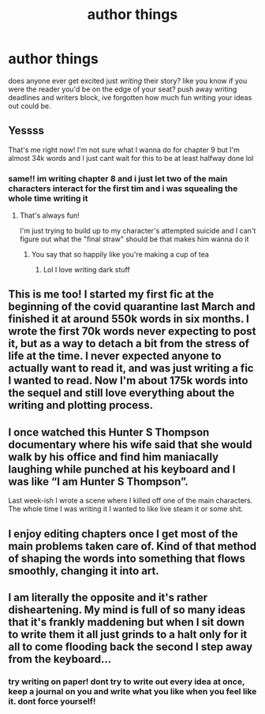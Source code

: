 #+TITLE: author things

* author things
:PROPERTIES:
:Author: ourfoxholedyouth
:Score: 9
:DateUnix: 1612131112.0
:DateShort: 2021-Feb-01
:FlairText: Discussion
:END:
does anyone ever get excited just /writing/ their story? like you know if you were the reader you'd be on the edge of your seat? push away writing deadlines and writers block, ive forgotten how much fun writing your ideas out could be.


** Yessss

That's me right now! I'm not sure what I wanna do for chapter 9 but I'm almost 34k words and I just cant wait for this to be at least halfway done lol
:PROPERTIES:
:Author: Crazycatgirl16
:Score: 5
:DateUnix: 1612134484.0
:DateShort: 2021-Feb-01
:END:

*** same!! im writing chapter 8 and i just let two of the main characters interact for the first tim and i was squealing the whole time writing it
:PROPERTIES:
:Author: ourfoxholedyouth
:Score: 4
:DateUnix: 1612135635.0
:DateShort: 2021-Feb-01
:END:

**** That's always fun!

I'm just trying to build up to my character's attempted suicide and I can't figure out what the "final straw" should be that makes him wanna do it
:PROPERTIES:
:Author: Crazycatgirl16
:Score: 3
:DateUnix: 1612136020.0
:DateShort: 2021-Feb-01
:END:

***** You say that so happily like you're making a cup of tea
:PROPERTIES:
:Author: MrMagmaplayz
:Score: 4
:DateUnix: 1612140401.0
:DateShort: 2021-Feb-01
:END:

****** Lol I love writing dark stuff
:PROPERTIES:
:Author: Crazycatgirl16
:Score: 3
:DateUnix: 1612141360.0
:DateShort: 2021-Feb-01
:END:


** This is me too! I started my first fic at the beginning of the covid quarantine last March and finished it at around 550k words in six months. I wrote the first 70k words never expecting to post it, but as a way to detach a bit from the stress of life at the time. I never expected anyone to actually want to read it, and was just writing a fic I wanted to read. Now I'm about 175k words into the sequel and still love everything about the writing and plotting process.
:PROPERTIES:
:Author: JewelBurns
:Score: 2
:DateUnix: 1612144896.0
:DateShort: 2021-Feb-01
:END:


** I once watched this Hunter S Thompson documentary where his wife said that she would walk by his office and find him maniacally laughing while punched at his keyboard and I was like “I am Hunter S Thompson”.

Last week-ish I wrote a scene where I killed off one of the main characters. The whole time I was writing it I wanted to like live steam it or some shit.
:PROPERTIES:
:Author: darlingnicky
:Score: 2
:DateUnix: 1612149888.0
:DateShort: 2021-Feb-01
:END:


** I enjoy editing chapters once I get most of the main problems taken care of. Kind of that method of shaping the words into something that flows smoothly, changing it into art.
:PROPERTIES:
:Author: Tendragos
:Score: 2
:DateUnix: 1612152554.0
:DateShort: 2021-Feb-01
:END:


** I am literally the opposite and it's rather disheartening. My mind is full of so many ideas that it's frankly maddening but when I sit down to write them it all just grinds to a halt only for it all to come flooding back the second I step away from the keyboard...
:PROPERTIES:
:Author: RogueDomino1
:Score: 2
:DateUnix: 1612243129.0
:DateShort: 2021-Feb-02
:END:

*** try writing on paper! dont try to write out every idea at once, keep a journal on you and write what you like when you feel like it. dont force yourself!
:PROPERTIES:
:Author: ourfoxholedyouth
:Score: 2
:DateUnix: 1612293348.0
:DateShort: 2021-Feb-02
:END:
